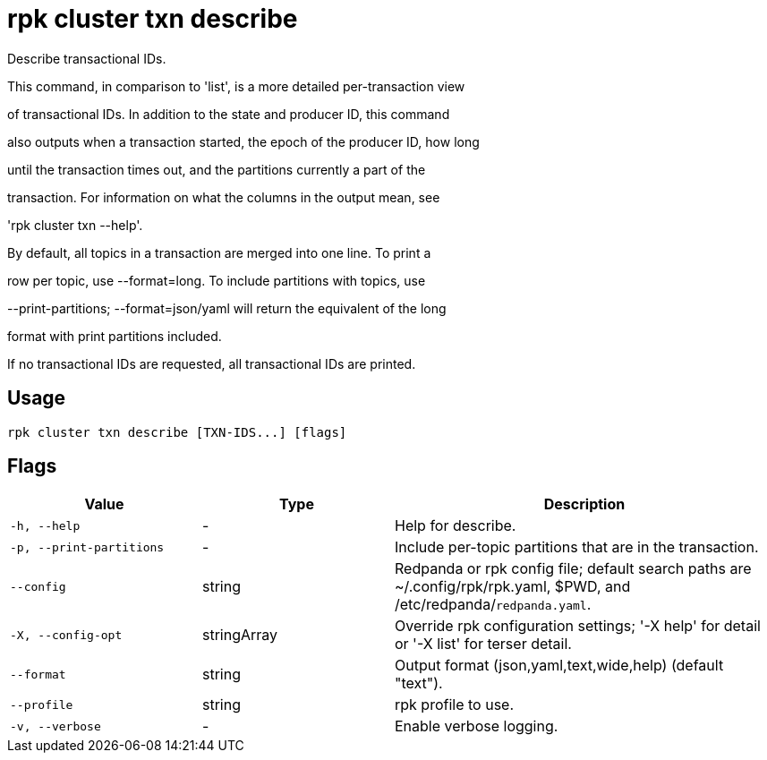 = rpk cluster txn describe
:description: rpk cluster txn describe

Describe transactional IDs.

This command, in comparison to 'list', is a more detailed per-transaction view
of transactional IDs. In addition to the state and producer ID, this command
also outputs when a transaction started, the epoch of the producer ID, how long
until the transaction times out, and the partitions currently a part of the
transaction. For information on what the columns in the output mean, see
'rpk cluster txn --help'.

By default, all topics in a transaction are merged into one line. To print a
row per topic, use --format=long. To include partitions with topics, use
--print-partitions; --format=json/yaml will return the equivalent of the long
format with print partitions included.

If no transactional IDs are requested, all transactional IDs are printed.

== Usage

[,bash]
----
rpk cluster txn describe [TXN-IDS...] [flags]
----

== Flags

[cols="1m,1a,2a"]
|===
|*Value* |*Type* |*Description*

|-h, --help |- |Help for describe.

|-p, --print-partitions |- |Include per-topic partitions that are in the transaction.

|--config |string |Redpanda or rpk config file; default search paths are ~/.config/rpk/rpk.yaml, $PWD, and /etc/redpanda/`redpanda.yaml`.

|-X, --config-opt |stringArray |Override rpk configuration settings; '-X help' for detail or '-X list' for terser detail.

|--format |string |Output format (json,yaml,text,wide,help) (default "text").

|--profile |string |rpk profile to use.

|-v, --verbose |- |Enable verbose logging.
|===